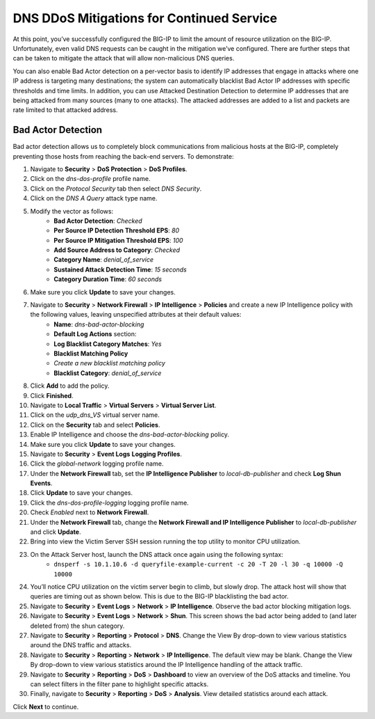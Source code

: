 DNS DDoS Mitigations for Continued Service
==========================================

At this point, you’ve successfully configured the BIG-IP to limit the amount of 
resource utilization on the BIG-IP. Unfortunately, even valid DNS requests can 
be caught in the mitigation we’ve configured. There are further steps that can 
be taken to mitigate the attack that will allow non-malicious DNS queries.

You can also enable Bad Actor detection on a per-vector basis to identify IP 
addresses that engage in attacks where one IP address is targeting many 
destinations; the system can automatically blacklist Bad Actor IP addresses 
with specific thresholds and time limits. In addition, you can use Attacked 
Destination Detection to determine IP addresses that are being attacked from 
many sources (many to one attacks). The attacked addresses are added to a list 
and packets are rate limited to that attacked address.

Bad Actor Detection
-------------------

Bad actor detection allows us to completely block communications from malicious hosts at the BIG-IP, completely preventing those hosts from reaching the back-end servers. To demonstrate: 

#. Navigate to **Security** > **DoS Protection** > **DoS Profiles**.
#. Click on the *dns-dos-profile* profile name.
#. Click on the *Protocol Security* tab then select *DNS Security*.
#. Click on the *DNS A Query* attack type name.
#. Modify the vector as follows:
      - **Bad Actor Detection**: *Checked*
      - **Per Source IP Detection Threshold EPS**: *80*
      - **Per Source IP Mitigation Threshold EPS**: *100*
      - **Add Source Address to Category**: *Checked*
      - **Category Name**: *denial_of_service*
      - **Sustained Attack Detection Time**: *15 seconds*
      - **Category Duration Time**: *60 seconds*
#. Make sure you click **Update** to save your changes.
#. Navigate to **Security** > **Network Firewall** > **IP Intelligence** > **Policies** and create a new IP Intelligence policy with the following values, leaving unspecified attributes at their default values:
      - **Name**: *dns-bad-actor-blocking*
      - **Default Log Actions** section:
      - **Log Blacklist Category Matches**: *Yes*
      - **Blacklist Matching Policy**
      - *Create a new blacklist matching policy*
      - **Blacklist Category**: *denial_of_service*
#. Click **Add** to add the policy.
#. Click **Finished**.
#. Navigate to **Local Traffic** > **Virtual Servers** > **Virtual Server List**.
#. Click on the *udp_dns_VS* virtual server name.
#. Click on the **Security** tab and select **Policies**.
#. Enable IP Intelligence and choose the *dns-bad-actor-blocking* policy.
#. Make sure you click **Update** to save your changes.
#. Navigate to **Security** > **Event Logs** **Logging Profiles**.
#. Click the *global-network* logging profile name.
#. Under the **Network Firewall** tab, set the **IP Intelligence Publisher** to *local-db-publisher* and check **Log Shun Events**.
#. Click **Update** to save your changes.
#. Click the *dns-dos-profile-logging* logging profile name.
#. Check *Enabled* next to **Network Firewall**.
#. Under the **Network Firewall** tab, change the **Network Firewall and IP Intelligence Publisher** to *local-db-publisher* and click **Update**.
#. Bring into view the Victim Server SSH session running the top utility to monitor CPU utilization.
#. On the Attack Server host, launch the DNS attack once again using the following syntax: 
    - ``dnsperf -s 10.1.10.6 -d queryfile-example-current -c 20 -T 20 -l 30 -q 10000 -Q 10000``
#. You’ll notice CPU utilization on the victim server begin to climb, but slowly drop. The attack host will show that queries are timing out as shown below. This is due to the BIG-IP blacklisting the bad actor.
#. Navigate to **Security** > **Event Logs** > **Network** > **IP Intelligence**. Observe the bad actor blocking mitigation logs.
#. Navigate to **Security** > **Event Logs** > **Network** > **Shun**. This screen shows the bad actor being added to (and later deleted from) the shun category.
#. Navigate to **Security** > **Reporting** > **Protocol** > **DNS**. Change the View By drop-down to view various statistics around the DNS traffic and attacks.
#. Navigate to **Security** > **Reporting** > **Network** > **IP Intelligence**. The default view may be blank. Change the View By drop-down to view various statistics around the IP Intelligence handling of the attack traffic.
#. Navigate to **Security** > **Reporting** > **DoS** > **Dashboard** to view an overview of the DoS attacks and timeline. You can select filters in the filter pane to highlight specific attacks.
#. Finally, navigate to **Security** > **Reporting** > **DoS** > **Analysis**. View detailed statistics around each attack.

Click **Next** to continue.
